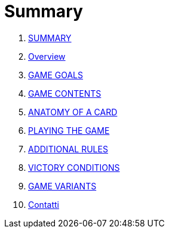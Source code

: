 = Summary

. link:README.adoc[SUMMARY]
. link:01_introduzione.adoc[Overview]
. link:02_scopo_del_gioco.adoc[GAME GOALS]
. link:03_descrizione_materiale.adoc[GAME CONTENTS]
. link:04_struttura_delle_carte.adoc[ANATOMY OF A CARD]
. link:05_svolgimento_del_gioco.adoc[PLAYING THE GAME]
. link:06_regole_aggiuntive.adoc[ADDITIONAL RULES]
. link:07_condizioni_di_vittoria.adoc[VICTORY CONDITIONS]
. link:08_varianti_al_gioco_base.adoc[GAME VARIANTS]
. link:09_contatti.adoc[Contatti]

